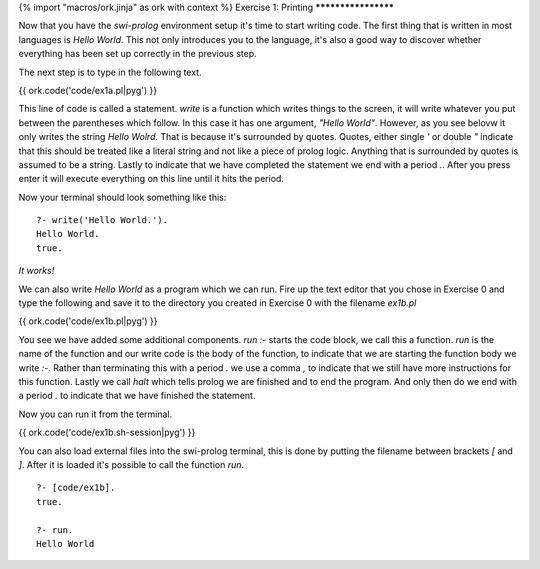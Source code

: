 {% import "macros/ork.jinja" as ork with context %}
Exercise 1: Printing
********************

Now that you have the *swi-prolog* environment setup it's time to start writing code. The first thing that is written in most languages is `Hello World`. This not only introduces you to the language, it's also a good way to discover whether everything has been set up correctly in the previous step.


The next step is to type in the following text.

{{ ork.code('code/ex1a.pl|pyg') }}

This line of code is called a statement. `write` is a function which writes things to the screen, it will write whatever you put between the parentheses which follow. In this case it has one argument, *"Hello World"*. However, as you see belovw it only writes the string *Hello Wolrd.* That is because it's surrounded by quotes. Quotes, either single `'` or double `"` indicate that this should be treated like a literal string and not like a piece of prolog logic. Anything that is surrounded by quotes is assumed to be a string. Lastly to indicate that we have completed the statement we end with a period `.`. After you press enter it will execute everything on this line until it hits the period.

Now your terminal should look something like this: 

::

  ?- write('Hello World.').
  Hello World.
  true.

*It works!*

We can also write `Hello World` as a program which we can run. Fire up the text editor that you chose in Exercise 0 and type the following and save it to the directory you created in Exercise 0 with the filename `ex1b.pl`

{{ ork.code('code/ex1b.pl|pyg') }}

You see we have added some additional components. `run :-` starts the code block, we call this a function. `run` is the name of the function and our write code is the body of the function, to indicate that we are starting the function body we write `:-`. Rather than terminating this with a period `.` we use a comma `,` to indicate that we still have more instructions for this function. Lastly we call `halt` which tells prolog we are finished and to end the program. And only then do we end with a period `.` to indicate that we have finished the statement.

Now you can run it from the terminal.

{{ ork.code('code/ex1b.sh-session|pyg') }}


You can also load external files into the swi-prolog terminal, this is done by putting the filename between brackets `[` and `]`. After it is loaded it's possible to call the function `run`.

::

    ?- [code/ex1b].
    true.

    ?- run.
    Hello World


